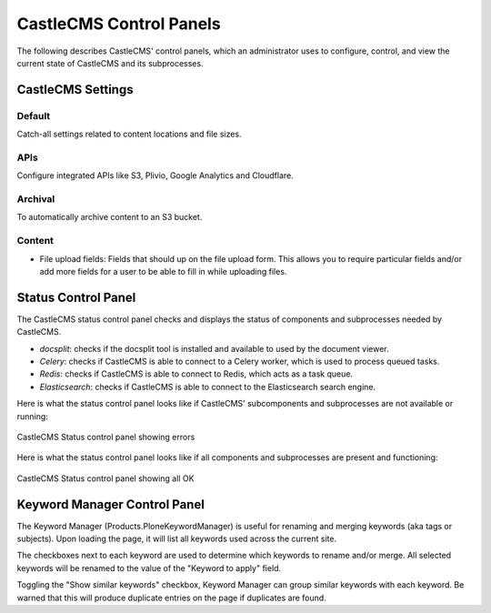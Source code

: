 CastleCMS Control Panels
========================

The following describes CastleCMS' control panels, which an administrator uses
to configure, control, and view the current state of CastleCMS and its subprocesses.


CastleCMS Settings
------------------

Default
~~~~~~~

Catch-all settings related to content locations and file sizes.


APIs
~~~~

Configure integrated APIs like S3, Plivio, Google Analytics and Cloudflare.


Archival
~~~~~~~~

To automatically archive content to an S3 bucket.


Content
~~~~~~~

- File upload fields: Fields that should up on the file upload form. This allows you
  to require particular fields and/or add more fields for a user to be able
  to fill in while uploading files.


Status Control Panel
--------------------
The CastleCMS status control panel checks and displays the status of components
and subprocesses needed by CastleCMS.

- `docsplit`: checks if the docsplit tool is installed and available to used
  by the document viewer.

- `Celery`: checks if CastleCMS is able to connect to a Celery worker,
  which is used to process queued tasks.

- `Redis`: checks if CastleCMS is able to connect to Redis, which acts as a task queue.

- `Elasticsearch`: checks if CastleCMS is able to connect to the Elasticsearch
  search engine.


Here is what the status control panel looks like if CastleCMS' subcomponents
and subprocesses are not available or running:

.. figure:: castlecms_status_errors.jpg
   :align: center

   CastleCMS Status control panel showing errors


Here is what the status control panel looks like if all components and subprocesses
are present and functioning:

.. figure:: castlecms_status_ok.jpg
   :align: center

   CastleCMS Status control panel showing all OK


Keyword Manager Control Panel
-----------------------------

The Keyword Manager (Products.PloneKeywordManager) is useful for renaming and
merging keywords (aka tags or subjects). Upon loading the page, it will list all
keywords used across the current site.

The checkboxes next to each keyword are used to determine which keywords to
rename and/or merge. All selected keywords will be renamed to the value of the
"Keyword to apply" field.

Toggling the "Show similar keywords" checkbox, Keyword Manager can group similar
keywords with each keyword. Be warned that this will produce duplicate entries
on the page if duplicates are found.
